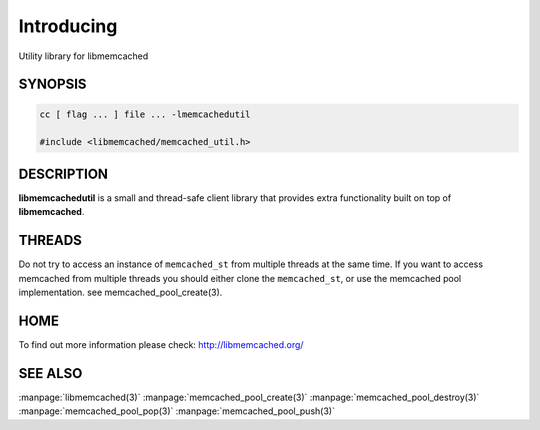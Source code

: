 ===========
Introducing
===========


Utility library for libmemcached


--------
SYNOPSIS
--------

.. code-block:: c

   cc [ flag ... ] file ... -lmemcachedutil
 
   #include <libmemcached/memcached_util.h>



-----------
DESCRIPTION
-----------


\ **libmemcachedutil**\  is a small and thread-safe client library that provides
extra functionality built on top of \ **libmemcached**\ .


-------
THREADS
-------


Do not try to access an instance of \ ``memcached_st``\  from multiple threads
at the same time. If you want to access memcached from multiple threads
you should either clone the \ ``memcached_st``\ , or use the memcached pool
implementation. see memcached_pool_create(3).


----
HOME
----


To find out more information please check:
`http://libmemcached.org/ <http://libmemcached.org/>`_


--------
SEE ALSO
--------


:manpage:`libmemcached(3)`
:manpage:`memcached_pool_create(3)` :manpage:`memcached_pool_destroy(3)` :manpage:`memcached_pool_pop(3)` :manpage:`memcached_pool_push(3)`


